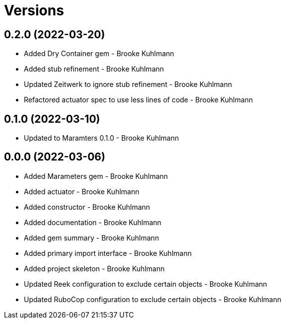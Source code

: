 = Versions

== 0.2.0 (2022-03-20)

* Added Dry Container gem - Brooke Kuhlmann
* Added stub refinement - Brooke Kuhlmann
* Updated Zeitwerk to ignore stub refinement - Brooke Kuhlmann
* Refactored actuator spec to use less lines of code - Brooke Kuhlmann

== 0.1.0 (2022-03-10)

* Updated to Maramters 0.1.0 - Brooke Kuhlmann

== 0.0.0 (2022-03-06)

* Added Marameters gem - Brooke Kuhlmann
* Added actuator - Brooke Kuhlmann
* Added constructor - Brooke Kuhlmann
* Added documentation - Brooke Kuhlmann
* Added gem summary - Brooke Kuhlmann
* Added primary import interface - Brooke Kuhlmann
* Added project skeleton - Brooke Kuhlmann
* Updated Reek configuration to exclude certain objects - Brooke Kuhlmann
* Updated RuboCop configuration to exclude certain objects - Brooke Kuhlmann
